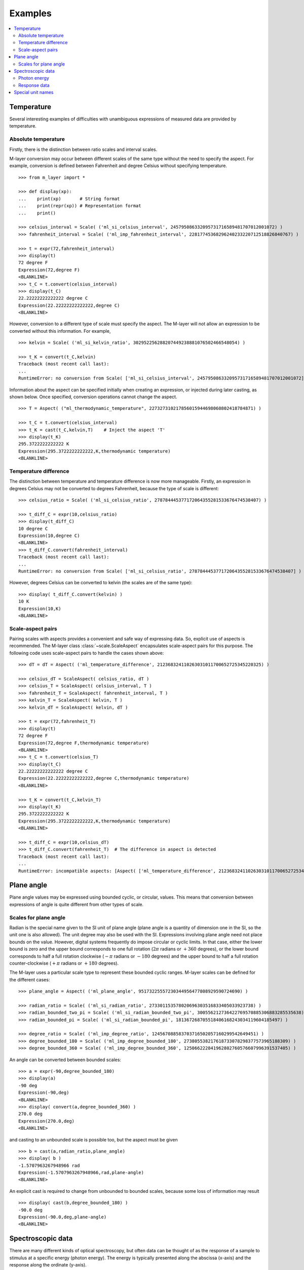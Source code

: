 .. _examples_m_layer: 

########
Examples
########

.. contents::
   :local:

Temperature
===========

Several interesting examples of difficulties with unambiguous expressions of measured data are provided by temperature.


Absolute temperature
--------------------

Firstly, there is the distinction between ratio scales and interval scales. 

M-layer conversion may occur between different scales of the same type without the need to specify the aspect.  For example, conversion is defined between Fahrenheit and degree Celsius without specifying temperature. ::

    >>> from m_layer import *
    
    >>> def display(xp):
    ...    print(xp)       # String format
    ...    print(repr(xp)) # Representation format
    ...    print()
    
    >>> celsius_interval = Scale( ('ml_si_celsius_interval', 245795086332095731716589481707012001072) )
    >>> fahrenheit_interval = Scale( ('ml_imp_fahrenheit_interval', 22817745368296240233220712518826840767) )
    
    >>> t = expr(72,fahrenheit_interval)
    >>> display(t)
    72 degree F
    Expression(72,degree F)
    <BLANKLINE>
    >>> t_C = t.convert(celsius_interval)
    >>> display(t_C)
    22.22222222222222 degree C
    Expression(22.22222222222222,degree C)
    <BLANKLINE>

However, conversion to a different type of scale must specify the aspect.
The M-layer will not allow an expression to be converted without this information. For example, ::

    >>> kelvin = Scale( ('ml_si_kelvin_ratio', 302952256288207449238881076502466548054) )

    >>> t_K = convert(t_C,kelvin)
    Traceback (most recent call last):
    ...
    RuntimeError: no conversion from Scale( ['ml_si_celsius_interval', 245795086332095731716589481707012001072] ) to Scale( ['ml_si_kelvin_ratio', 302952256288207449238881076502466548054] )

Information about the aspect can be specified initially when creating an expression, or injected during later casting, as shown below. Once specified, conversion operations cannot change the aspect. :: 

    >>> T = Aspect( ("ml_thermodynamic_temperature", 227327310217856015944698060802418784871) )         
    
    >>> t_C = t.convert(celsius_interval)     
    >>> t_K = cast(t_C,kelvin,T)    # Inject the aspect 'T'
    >>> display(t_K)
    295.3722222222222 K
    Expression(295.3722222222222,K,thermodynamic temperature)
    <BLANKLINE>
    
Temperature difference  
----------------------

The distinction between temperature and temperature difference is now more manageable. Firstly, an expression in degrees Celsius may not be converted to degrees Fahrenheit, because the type of scale is different::

    >>> celsius_ratio = Scale( ('ml_si_celsius_ratio', 278784445377172064355281533676474538407) )

    >>> t_diff_C = expr(10,celsius_ratio)
    >>> display(t_diff_C)
    10 degree C
    Expression(10,degree C)
    <BLANKLINE>
    >>> t_diff_C.convert(fahrenheit_interval)
    Traceback (most recent call last):
    ...
    RuntimeError: no conversion from Scale( ['ml_si_celsius_ratio', 278784445377172064355281533676474538407] ) to Scale( ['ml_imp_fahrenheit_interval', 22817745368296240233220712518826840767] )

However, degrees Celsius can be converted to kelvin (the scales are of the same type)::

    >>> display( t_diff_C.convert(kelvin) )
    10 K
    Expression(10,K)
    <BLANKLINE>
    
    
Scale-aspect pairs
------------------

Pairing scales with aspects provides a convenient and safe way of expressing data. So, explicit use of aspects is recommended.  The M-layer class :class:`~scale.ScaleAspect` encapsulates scale-aspect pairs for this purpose. The following code uses scale-aspect pairs to handle the cases shown above::

    >>> dT = dT = Aspect( ('ml_temperature_difference', 212368324110263031011700652725345220325) )
    
    >>> celsius_dT = ScaleAspect( celsius_ratio, dT )
    >>> celsius_T = ScaleAspect( celsius_interval, T )
    >>> fahrenheit_T = ScaleAspect( fahrenheit_interval, T )
    >>> kelvin_T = ScaleAspect( kelvin, T )
    >>> kelvin_dT = ScaleAspect( kelvin, dT )
    
    >>> t = expr(72,fahrenheit_T)
    >>> display(t)
    72 degree F
    Expression(72,degree F,thermodynamic temperature)
    <BLANKLINE>
    >>> t_C = t.convert(celsius_T)
    >>> display(t_C)
    22.22222222222222 degree C
    Expression(22.22222222222222,degree C,thermodynamic temperature)
    <BLANKLINE>

    >>> t_K = convert(t_C,kelvin_T)
    >>> display(t_K)
    295.3722222222222 K
    Expression(295.3722222222222,K,thermodynamic temperature)
    <BLANKLINE>

    >>> t_diff_C = expr(10,celsius_dT)
    >>> t_diff_C.convert(fahrenheit_T)  # The difference in aspect is detected 
    Traceback (most recent call last):
    ...
    RuntimeError: incompatible aspects: [Aspect( ['ml_temperature_difference', 212368324110263031011700652725345220325] ), Aspect( ['ml_thermodynamic_temperature', 227327310217856015944698060802418784871] )]
  
Plane angle
===========
  
Plane angle values may be expressed using bounded cyclic, or circular, values. This means that conversion between expressions of angle is quite different from other types of scale.

Scales for plane angle
----------------------

Radian is the special name given to the SI unit of plane angle (plane angle is a quantity of dimension one in the SI, so the unit one is also allowed). The unit degree may also be used with the SI. Expressions involving plane angle need not place bounds on the value. However, digital systems frequently do impose circular or cyclic limits.  In that case, either the lower bound is zero and the upper bound corresponds to one full rotation (:math:`2 \pi` radians or :math:`+360` degrees), or the lower bound corresponds to half a full rotation clockwise (:math:`-\pi` radians or :math:`-180` degrees) and the upper bound to half a full rotation counter-clockwise (:math:`+\pi` radians or :math:`+180` degrees). 

The M-layer uses a particular scale type to represent these bounded cyclic ranges. M-layer scales can be defined for the different cases::

    >>> plane_angle = Aspect( ('ml_plane_angle', 95173225557230344956477808929590724690) )
    
    >>> radian_ratio = Scale( ('ml_si_radian_ratio', 273301153578020696303516833405033923738) )
    >>> radian_bounded_two_pi = Scale( ('ml_si_radian_bounded_two_pi', 300556212736422769570885306883285535638) )
    >>> radian_bounded_pi = Scale( ('ml_si_radian_bounded_pi', 181367268705518406168243034119604185497) )
    
    >>> degree_ratio = Scale( ('ml_imp_degree_ratio', 124567088583703716502057160299542649451) )
    >>> degree_bounded_180 = Scale( ('ml_imp_degree_bounded_180', 273805538217618733078298377573965188309) )
    >>> degree_bounded_360 = Scale( ('ml_imp_degree_bounded_360', 125066222841962802760576607996391537405) )
    
An angle can be converted between bounded scales::

    >>> a = expr(-90,degree_bounded_180)
    >>> display(a)
    -90 deg
    Expression(-90,deg)
    <BLANKLINE>
    >>> display( convert(a,degree_bounded_360) )
    270.0 deg
    Expression(270.0,deg)
    <BLANKLINE>
    
and casting to an unbounded scale is possible too, but the aspect must be given ::

    >>> b = cast(a,radian_ratio,plane_angle)
    >>> display( b )
    -1.5707963267948966 rad
    Expression(-1.5707963267948966,rad,plane-angle)
    <BLANKLINE>
    
An explicit cast is required to change from unbounded to bounded scales, because some loss of information may result :: 

    >>> display( cast(b,degree_bounded_180) )
    -90.0 deg
    Expression(-90.0,deg,plane-angle)
    <BLANKLINE>
  
Spectroscopic data
==================  
There are many different kinds of optical spectroscopy, but often data can be thought of as the response of a sample to stimulus at a specific energy (photon energy). The energy is typically presented along the abscissa (x-axis) and the response along the ordinate (y-axis).

However, energy data may be expressed in different units, such as electronvolts (:math:`\text{eV}`),  nanometres (:math:`\text{nm}`), wavenumber (:math:`\text{cm}^{-1}`) and terahertz (:math:`\text{THz}`). These units would normally be associated with quite different quantities (energy, length, inverse length, and frequency, respectively). However, the relationships between these quantities for photons makes them a convenient choice for spectroscopists (:math:`E = h\, \nu`, :math:`E = h\, c \, \tilde{\nu}`, etc., where :math:`E` is photon energy, :math:`h` is Planck's constant, :math:`c` is the speed of light, :math:`\nu` is frequency, and :math:`\tilde{\nu}` is wavenumber). 

Photon energy
-------------

Abscissa data can be expressed without ambiguity by specifying photon energy as the aspect ::

    >>> photon_energy = Aspect( ('ml_photon_energy', 291306321925738991196807372973812640971) )
    >>> energy = Aspect( ('ml_energy', 12139911566084412692636353460656684046) ) 
    
    >>> electronvolt = Scale( ('ml_electronvolt_ratio', 121864523473489992307630707008460819401) )
    >>> terahertz = Scale( ('ml_si_THz_ratio', 271382954339420591832277422907953823861) )
    >>> per_centimetre = Scale( ('ml_si_cm-1_ratio', 333995508470114516586033303775415043902) )
    >>> nanometre = Scale( ('ml_si_nm_ratio', 257091757625055920788370123828667027186) )
    
The data may then be converted safely::

    >>> x = expr(1,electronvolt,photon_energy)
    >>> display(x)
    1 eV
    Expression(1,eV,photon energy)
    <BLANKLINE>
    >>> display( x.convert(terahertz) ) 
    241.79892420849183 THz
    Expression(241.79892420849183,THz,photon energy)
    <BLANKLINE>
    >>> display( x.convert(per_centimetre) )
    8065.543937349211 1/cm
    Expression(8065.543937349211,1/cm,photon energy)
    <BLANKLINE>

The wavelength is inversely related to energy (:math:`\lambda = h\,c / E`), so the M-layer must handle this as a cast, rather than a conversion::

    >>> display(x.cast(nanometre)) 
    1239.8419843320025 nm
    Expression(1239.8419843320025,nm,photon energy)
    <BLANKLINE>
    
Response data
-------------

Often the response data will be in the form of a ratio of the same kind of quantity, such as a reflectance (ratio of reflected to incident flux) or transmittance (ratio of transmitted to incident flux). Such ratios are dimensionless ('dimension one'), so it would not be possible to distinguish between them on the basis of unit alone.

This situation is handled in the M-layer by declaring the type of ratio as an aspect. These aspects can be combined with the unit one in scale-aspect pairs::

    >>> transmittance = ScaleAspect(
    ...     Scale( ('ml_si_one', 200437119122738863945813053269398165973) ),
    ...     Aspect( ('ml_transmittance', 106338157389217634821305827494648287004) )
    ... )
    >>> reflectance = ScaleAspect(
    ...     Scale( ('ml_si_one', 200437119122738863945813053269398165973) ),
    ...     Aspect( ('ml_reflectance', 77619173328682587252206794509402414758) )
    ... )
    >>> x = expr(0.95,transmittance)
    >>> display(x)
    0.95
    Expression(0.95,1,transmittance)
    <BLANKLINE>
    >>> y = expr(0.1,reflectance)
    >>> display(y)
    0.1
    Expression(0.1,1,reflectance)
    <BLANKLINE>
    
These expressions are distinct. Their scales are the same (both one), but the aspects are different::
    
    >>> x.scale_aspect == y.scale_aspect 
    False
    
Special unit names
==================
The SI defines special names for some units. However, compound unit names, expressed in terms of SI base units, remain valid alternatives. This can lead to ambiguity.

A simple example is provided by the special unit names hertz and becquerel used for frequency and (radio) activity, respectively. Regardless of whether measurement data is expressed in hertz or becquerel it can legitimately be converted to :math:`s^{-1}`. However, once expressed in :math:`s^{-1}` it is not clear which of the two special unit names would apply. 

The M-layer can manage this asymmetry. ::

    >>> per_second = Scale( ('ml_si_s-1_ratio', 323506565708733284157918472061580302494) )
    >>> becquerel = Scale( ('ml_si_becquerel_ratio', 327022986202149438703681911339752143822) )
    
    >>> x = expr(96,becquerel)
    >>> display(x)
    96 Bq
    Expression(96,Bq)
    <BLANKLINE>
    >>> y = convert(x,per_second)
    >>> display( y )
    96 1/s
    Expression(96,1/s)
    <BLANKLINE>

Here, conversion from the special name becquerel to the generic unit per-second is permitted. However, conversion in the opposite sense is not::
   
    >>> convert(y,becquerel)    # The aspect is unspecified
    Traceback (most recent call last):
    ...
    RuntimeError: no conversion from Scale( ['ml_si_s-1_ratio', 323506565708733284157918472061580302494] ) to Scale( ['ml_si_becquerel_ratio', 327022986202149438703681911339752143822] )

The conversion back to becquerel requires the aspect to be specified::

    >>> activity = Aspect( ('ml_activity', 20106649997056189817632954430448298015) )
    >>> display( cast(y,becquerel,activity) ) 
    96 Bq
    Expression(96,Bq,activity)
    <BLANKLINE>

Similarly, if the aspect is declared as frequency initially, the following lines show that a round-trip from hertz to per-second and back to hertz is permitted, while an attempt to convert from hertz to becquerel via per-second is blocked::

    >>> frequency = Aspect( ('ml_frequency', 153247472008167864427404739264717558529) )
    >>> hertz = Scale( ('ml_si_hertz_ratio', 307647520921278207356294979342476646905) )
    >>> x = expr(110,hertz,frequency)
    >>> display(x)
    110 Hz
    Expression(110,Hz,frequency)
    <BLANKLINE>    
    >>> y = convert(x,per_second)
    >>> display(y)
    110 1/s
    Expression(110,1/s,frequency)
    <BLANKLINE>
    >>> display( convert(y,hertz) )
    110 Hz
    Expression(110,Hz,frequency)
    <BLANKLINE>
    >>> convert(y,becquerel)    # Illegitimate conversion is detected
    Traceback (most recent call last):
    ...
    RuntimeError: no conversion from Scale( ['ml_si_s-1_ratio', 323506565708733284157918472061580302494] ) to Scale( ['ml_si_becquerel_ratio', 327022986202149438703681911339752143822] ) for Aspect( ['ml_frequency', 153247472008167864427404739264717558529] )    